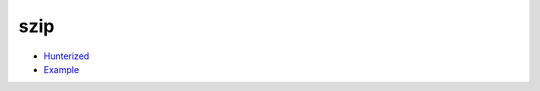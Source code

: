 .. spelling::

    szip

.. _pkg.szip:

szip
====

-  `Hunterized <https://github.com/hunter-packages/szip>`__
-  `Example <https://github.com/ruslo/hunter/blob/develop/examples/szip/CMakeLists.txt>`__

.. code-block::cmake

    hunter_add_package(szip)
    find_package(szip REQUIRED)

    target_link_libraries(... szip::szip)
